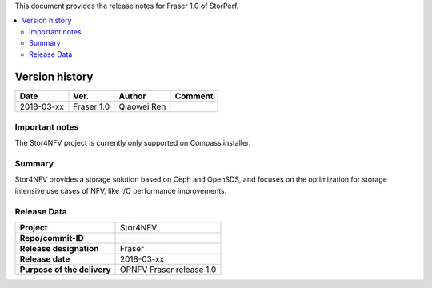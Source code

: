 .. This work is licensed under a Creative Commons Attribution 4.0 International License.
.. http://creativecommons.org/licenses/by/4.0


This document provides the release notes for Fraser 1.0 of StorPerf.

.. contents::
   :depth: 3
   :local:


Version history
===============


+--------------------+--------------------+--------------------+--------------------+
| **Date**           | **Ver.**           | **Author**         | **Comment**        |
|                    |                    |                    |                    |
+--------------------+--------------------+--------------------+--------------------+
| 2018-03-xx         | Fraser 1.0         | Qiaowei Ren        |                    |
|                    |                    |                    |                    |
+--------------------+--------------------+--------------------+--------------------+


Important notes
----------------

The Stor4NFV project is currently only supported on Compass installer.

Summary
--------

Stor4NFV provides a storage solution based on Ceph and OpenSDS, and focuses on
the optimization for storage intensive use cases of NFV, like I/O performance
improvements.

Release Data
-------------

+--------------------------------------+--------------------------------------+
| **Project**                          | Stor4NFV                             |
|                                      |                                      |
+--------------------------------------+--------------------------------------+
| **Repo/commit-ID**                   |                                      |
|                                      |                                      |
+--------------------------------------+--------------------------------------+
| **Release designation**              | Fraser                               |
|                                      |                                      |
+--------------------------------------+--------------------------------------+
| **Release date**                     | 2018-03-xx                           |
|                                      |                                      |
+--------------------------------------+--------------------------------------+
| **Purpose of the delivery**          | OPNFV Fraser release 1.0             |
|                                      |                                      |
+--------------------------------------+--------------------------------------+


